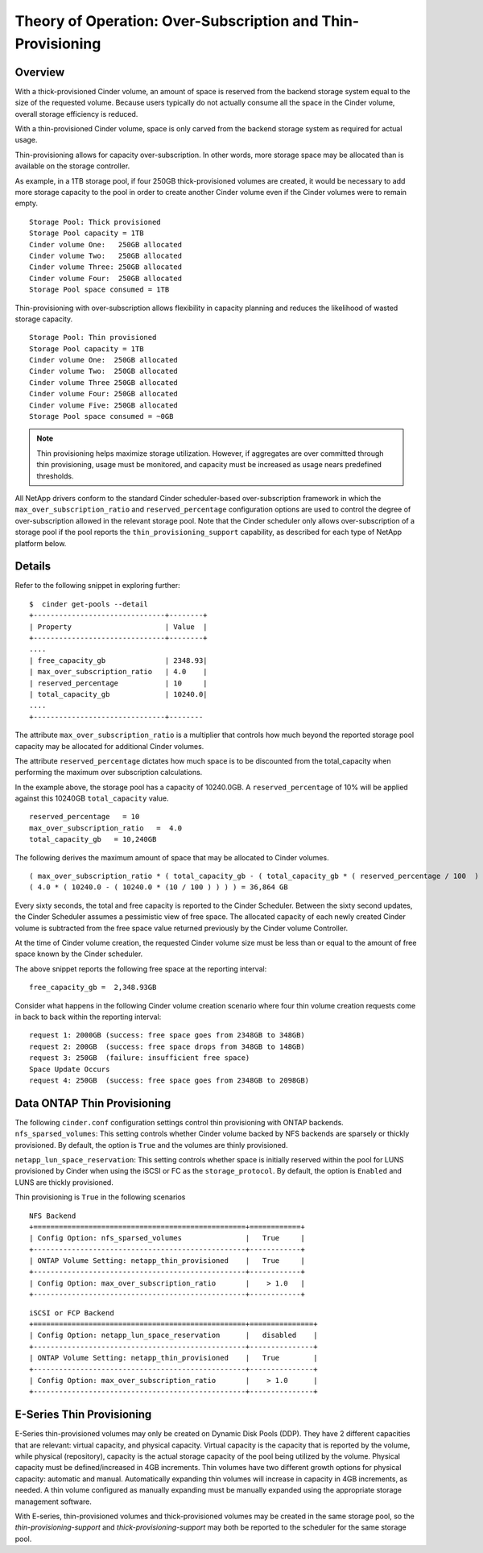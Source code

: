 Theory of Operation: Over-Subscription and Thin-Provisioning
============================================================

Overview
--------

With a thick-provisioned Cinder volume, an amount of space is
reserved from the backend storage system equal to the size of the
requested volume. Because users typically do not actually consume all
the space in the Cinder volume, overall storage efficiency is reduced.

With a thin-provisioned Cinder volume, space is only carved from the
backend storage system as required for actual usage.

Thin-provisioning allows for capacity over-subscription. In other words,
more storage space may be allocated than is available on the storage
controller.

As example, in a 1TB storage pool, if four 250GB thick-provisioned volumes
are created, it would be necessary to add more storage capacity to the
pool in order to create another Cinder volume even if the Cinder volumes
were to remain empty.

::

    Storage Pool: Thick provisioned
    Storage Pool capacity = 1TB
    Cinder volume One:   250GB allocated
    Cinder volume Two:   250GB allocated
    Cinder volume Three: 250GB allocated
    Cinder volume Four:  250GB allocated
    Storage Pool space consumed = 1TB

Thin-provisioning with over-subscription allows flexibility in capacity
planning and reduces the likelihood of wasted storage capacity.

::

    Storage Pool: Thin provisioned
    Storage Pool capacity = 1TB
    Cinder volume One:  250GB allocated
    Cinder volume Two:  250GB allocated
    Cinder volume Three 250GB allocated
    Cinder volume Four: 250GB allocated
    Cinder volume Five: 250GB allocated
    Storage Pool space consumed = ~0GB

.. note::

   Thin provisioning helps maximize storage utilization. However, if
   aggregates are over committed through thin provisioning, usage must
   be monitored, and capacity must be increased as usage nears
   predefined thresholds.

All NetApp drivers conform to the standard
Cinder scheduler-based over-subscription framework
in which the ``max_over_subscription_ratio`` and ``reserved_percentage``
configuration options are used to control the degree of
over-subscription allowed in the relevant storage pool. Note that the
Cinder scheduler only allows over-subscription of a storage pool if the
pool reports the ``thin_provisioning_support`` capability, as described
for each type of NetApp platform below.

Details
-------

Refer to the following snippet in exploring further:

::

    $  cinder get-pools --detail
    +-------------------------------+--------+
    | Property                      | Value  |                                                                                       |
    +-------------------------------+--------+
    ....
    | free_capacity_gb              | 2348.93|
    | max_over_subscription_ratio   | 4.0    |
    | reserved_percentage           | 10     |
    | total_capacity_gb             | 10240.0|
    ....
    +-------------------------------+--------

The attribute ``max_over_subscription_ratio`` is a multiplier
that controls how much beyond the reported storage pool
capacity may be allocated for additional Cinder volumes.

The attribute ``reserved_percentage`` dictates how much space
is to be discounted from the total_capacity when performing
the maximum over subscription calculations.

In the example above, the storage pool has a capacity of 10240.0GB.
A ``reserved_percentage`` of 10% will be applied against this 10240GB
``total_capacity`` value.

::

      reserved_percentage   = 10
      max_over_subscription_ratio   =  4.0
      total_capacity_gb   = 10,240GB

The following derives the maximum amount of space that may be
allocated to Cinder volumes.

::

    ( max_over_subscription_ratio * ( total_capacity_gb - ( total_capacity_gb * ( reserved_percentage / 100  ) ) ) )
    ( 4.0 * ( 10240.0 - ( 10240.0 * (10 / 100 ) ) ) ) = 36,864 GB

Every sixty seconds, the total and free capacity is reported
to the Cinder Scheduler. Between the sixty second updates,
the Cinder Scheduler assumes a pessimistic view of free space.
The allocated capacity of each newly created Cinder volume
is subtracted from the free space value returned previously
by the Cinder volume Controller.

At the time of Cinder volume creation, the requested Cinder volume
size must be less than or equal to the amount of free space known by the
Cinder scheduler.

The above snippet reports the following free space at the reporting interval:

::

    free_capacity_gb =  2,348.93GB

Consider what happens in the following Cinder volume creation scenario
where four thin volume creation requests come in back to back within the
reporting interval:

::

   request 1: 2000GB (success: free space goes from 2348GB to 348GB)
   request 2: 200GB  (success: free space drops from 348GB to 148GB)
   request 3: 250GB  (failure: insufficient free space)
   Space Update Occurs
   request 4: 250GB  (success: free space goes from 2348GB to 2098GB)



Data ONTAP Thin Provisioning
----------------------------

The following ``cinder.conf`` configuration settings control thin
provisioning with ONTAP backends.
``nfs_sparsed_volumes``: This setting controls whether
Cinder volume backed by NFS backends are sparsely or thickly provisioned.
By default, the option is ``True`` and the volumes are
thinly provisioned.

``netapp_lun_space_reservation``: This setting controls whether
space is initially reserved within the pool for LUNS provisioned by
Cinder when using the iSCSI or FC as the ``storage_protocol``.
By default, the option is ``Enabled`` and LUNS are thickly
provisioned.

Thin provisioning is ``True`` in the following scenarios

::

    NFS Backend
    +==================================================+============+
    | Config Option: nfs_sparsed_volumes               |   True     |
    +--------------------------------------------------+------------+
    | ONTAP Volume Setting: netapp_thin_provisioned    |   True     |
    +--------------------------------------------------+------------+
    | Config Option: max_over_subscription_ratio       |    > 1.0   |
    +--------------------------------------------------+------------+

::

    iSCSI or FCP Backend
    +==================================================+===============+
    | Config Option: netapp_lun_space_reservation      |   disabled    |
    +--------------------------------------------------+---------------+
    | ONTAP Volume Setting: netapp_thin_provisioned    |   True        |
    +--------------------------------------------------+---------------+
    | Config Option: max_over_subscription_ratio       |    > 1.0      |
    +--------------------------------------------------+---------------+


E-Series Thin Provisioning
--------------------------

E-Series thin-provisioned volumes may only be created on Dynamic Disk
Pools (DDP). They have 2 different capacities that are relevant: virtual
capacity, and physical capacity. Virtual capacity is the capacity that
is reported by the volume, while physical (repository), capacity is the
actual storage capacity of the pool being utilized by the volume.
Physical capacity must be defined/increased in 4GB increments. Thin
volumes have two different growth options for physical capacity:
automatic and manual. Automatically expanding thin volumes will increase
in capacity in 4GB increments, as needed. A thin volume configured as
manually expanding must be manually expanded using the appropriate
storage management software.

With E-series, thin-provisioned volumes and thick-provisioned volumes
may be created in the same storage pool, so the
*thin-provisioning-support* and *thick-provisioning-support* may both be
reported to the scheduler for the same storage pool.
